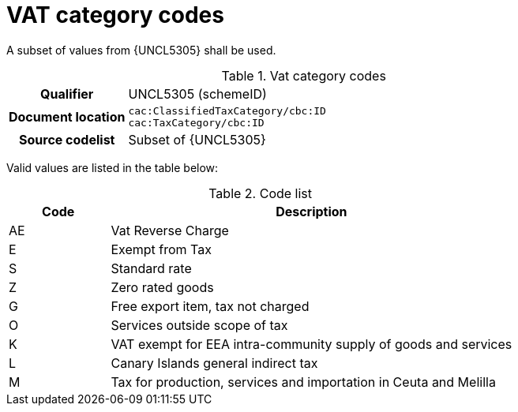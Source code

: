 
= VAT category codes

A subset of values from {UNCL5305} shall be used.

[cols="1,4"]
.Vat category codes
|===
h| Qualifier
| UNCL5305 (schemeID)
h| Document location
| `cac:ClassifiedTaxCategory/cbc:ID` +
`cac:TaxCategory/cbc:ID`
h| Source codelist
| Subset of {UNCL5305}
|===

Valid values are listed in the table below:

[cols="1,4", options="header"]
.Code list
|===
| Code
| Description

| AE
| Vat Reverse Charge

| E
| Exempt from Tax

| S
| Standard rate

| Z
| Zero rated goods

| G
| Free export item, tax not charged

| O
| Services outside scope of tax

| K
| VAT exempt for EEA intra-community supply of goods and services

| L
| Canary Islands general indirect tax

| M
| Tax for production, services and importation in Ceuta and Melilla
|===
